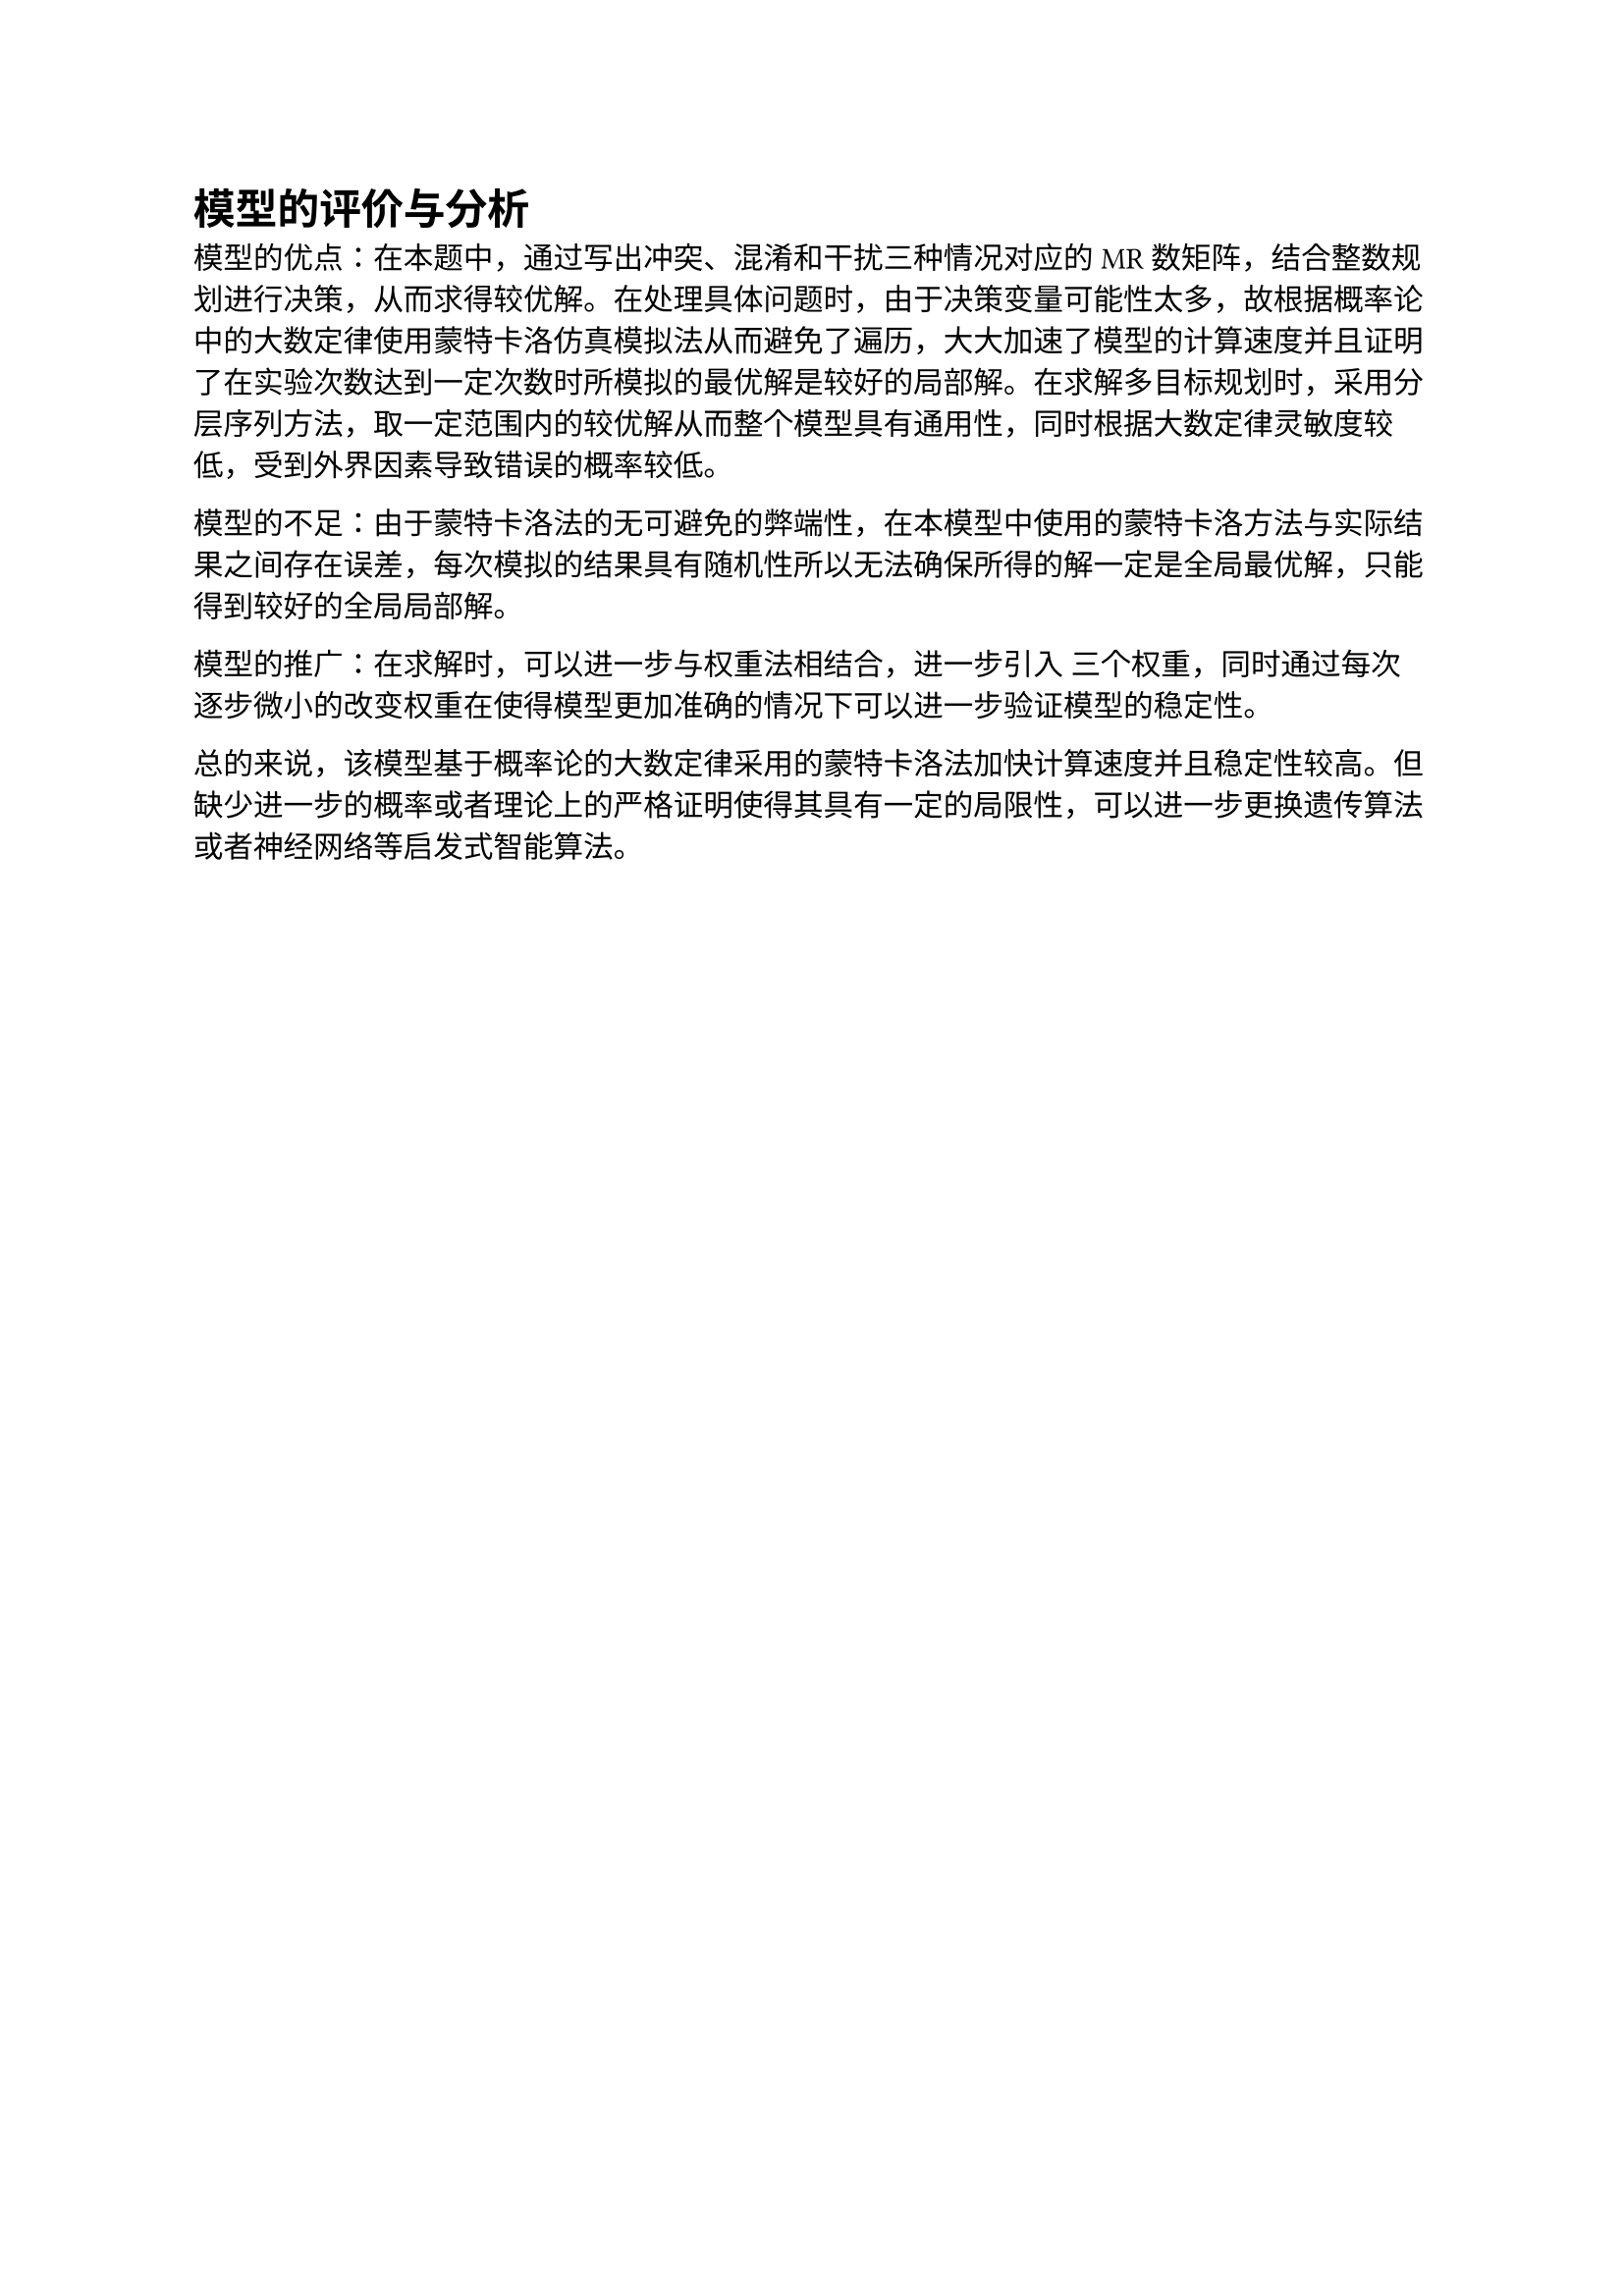 = 模型的评价与分析
模型的优点：在本题中，通过写出冲突、混淆和干扰三种情况对应的MR数矩阵，结合整数规划进行决策，从而求得较优解。在处理具体问题时，由于决策变量可能性太多，故根据概率论中的大数定律使用蒙特卡洛仿真模拟法从而避免了遍历，大大加速了模型的计算速度并且证明了在实验次数达到一定次数时所模拟的最优解是较好的局部解。在求解多目标规划时，采用分层序列方法，取一定范围内的较优解从而整个模型具有通用性，同时根据大数定律灵敏度较低，受到外界因素导致错误的概率较低。

模型的不足：由于蒙特卡洛法的无可避免的弊端性，在本模型中使用的蒙特卡洛方法与实际结果之间存在误差，每次模拟的结果具有随机性所以无法确保所得的解一定是全局最优解，只能得到较好的全局局部解。

模型的推广：在求解时，可以进一步与权重法相结合，进一步引入 三个权重，同时通过每次逐步微小的改变权重在使得模型更加准确的情况下可以进一步验证模型的稳定性。

总的来说，该模型基于概率论的大数定律采用的蒙特卡洛法加快计算速度并且稳定性较高。但缺少进一步的概率或者理论上的严格证明使得其具有一定的局限性，可以进一步更换遗传算法或者神经网络等启发式智能算法。